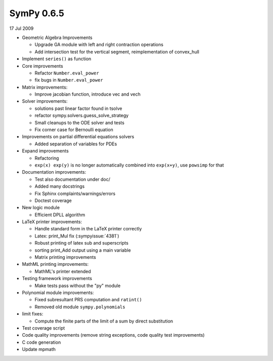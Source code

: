 ===========
SymPy 0.6.5
===========

17 Jul 2009

* Geometric Algebra Improvements

  - Upgrade GA module with left and right contraction operations
  - Add intersection test for the vertical segment, reimplementation of convex_hull

* Implement ``series()`` as function
* Core improvements

  - Refactor ``Number.eval_power``
  - fix bugs in ``Number.eval_power``

* Matrix improvements:

  - Improve jacobian function, introduce vec and vech

* Solver improvements:

  - solutions past linear factor found in tsolve
  - refactor sympy.solvers.guess_solve_strategy
  - Small cleanups to the ODE solver and tests
  - Fix corner case for Bernoulli equation

* Improvements on partial differential equations solvers

  - Added separation of variables for PDEs

* Expand improvements

  - Refactoring
  - ``exp(x) exp(y)`` is no longer automatically combined into ``exp(x+y)``, use ``powsimp`` for that

* Documentation improvements:

  - Test also documentation under doc/
  - Added many docstrings
  - Fix Sphinx complaints/warnings/errors
  - Doctest coverage

* New logic module

  - Efficient DPLL algorithm

* LaTeX printer improvements:

  - Handle standard form in the LaTeX printer correctly
  - Latex: print_Mul fix (:sympyissue:`4381`)
  - Robust printing of latex sub and superscripts
  - sorting print_Add output using a main variable
  - Matrix printing improvements

* MathML printing improvements:

  - MathML's printer extended

* Testing framework improvements

  - Make tests pass without the "py" module

* Polynomial module improvements:

  - Fixed subresultant PRS computation and ``ratint()``
  - Removed old module ``sympy.polynomials``

* limit fixes:

  - Compute the finite parts of the limit of a sum by direct substitution

* Test coverage script
* Code quality improvements (remove string exceptions, code quality test improvements)
* C code generation
* Update mpmath
